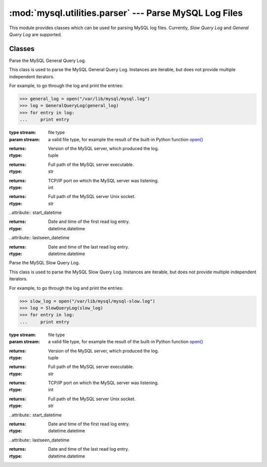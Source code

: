 #############################################################
:mod:`mysql.utilities.parser` --- Parse MySQL Log Files
#############################################################

.. module:: mysql.utilities.parser

This module provides classes which can be used for parsing MySQL log files.
Currently, *Slow Query Log* and *General Query Log* are supported.

Classes
-------

.. class:: GeneralQueryLog(stream)

    Parse the MySQL General Query Log.
    
    This class is used to parse the MySQL General Query Log. Instances
    are iterable, but does not provide multiple independent iterators.
    
    For example, to go through the log and print the entries:
    
    >>> general_log = open("/var/lib/mysql/mysql.log")
    >>> log = GeneralQueryLog(general_log)
    >>> for entry in log:
    ...     print entry
    
    :type stream: file type
    :param stream: a valid file type, for example the result of
                   the built-in Python function `open()`_
    
    .. attribute:: version
    
    :returns: Version of the MySQL server, which produced the log.
    :rtype: tuple
    
    .. attribute:: program
    
    :returns: Full path of the MySQL server executable.
    :rtype: str
    
    .. attribute:: port
    
    :returns: TCP/IP port on which the MySQL server was listening.
    :rtype: int
    
    .. attribute:: socket
    
    :returns: Full path of the MySQL server Unix socket.
    :rtype: str
    
    ..attribute:: start_datetime
    
    :returns: Date and time of the first read log entry.
    :rtype: datetime.datetime
    
    ..attribute:: lastseen_datetime
    
    :returns: Date and time of the last read log entry.
    :rtype: datetime.datetime

.. class:: SlowQueryLog(stream)

    Parse the MySQL Slow Query Log.
    
    This class is used to parse the MySQL Slow Query Log. Instances
    are iterable, but does not provide multiple independent iterators.
    
    For example, to go through the log and print the entries:

    >>> slow_log = open("/var/lib/mysql/mysql-slow.log")
    >>> log = SlowQueryLog(slow_log)
    >>> for entry in log:
    ...     print entry

    :type stream: file type
    :param stream: a valid file type, for example the result of
                   the built-in Python function `open()`_

    .. attribute:: version

    :returns: Version of the MySQL server, which produced the log.
    :rtype: tuple

    .. attribute:: program

    :returns: Full path of the MySQL server executable.
    :rtype: str

    .. attribute:: port

    :returns: TCP/IP port on which the MySQL server was listening.
    :rtype: int

    .. attribute:: socket

    :returns: Full path of the MySQL server Unix socket.
    :rtype: str

    ..attribute:: start_datetime

    :returns: Date and time of the first read log entry.
    :rtype: datetime.datetime

    ..attribute:: lastseen_datetime

    :returns: Date and time of the last read log entry.
    :rtype: datetime.datetime

.. References
.. ----------
.. _`open()`: http://docs.python.org/library/functions.html#open
